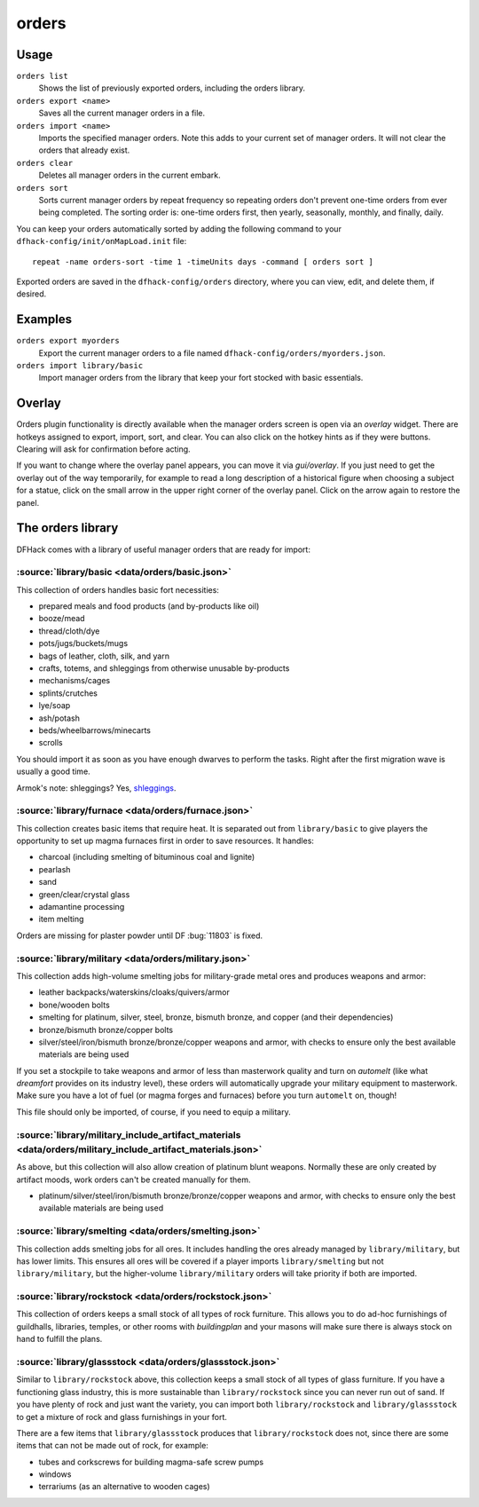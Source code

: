 orders
======

.. dfhack-tool::
    :summary: Manage manager orders.
    :tags: fort productivity workorders

Usage
-----

``orders list``
    Shows the list of previously exported orders, including the orders library.
``orders export <name>``
    Saves all the current manager orders in a file.
``orders import <name>``
    Imports the specified manager orders. Note this adds to your current set of
    manager orders. It will not clear the orders that already exist.
``orders clear``
    Deletes all manager orders in the current embark.
``orders sort``
    Sorts current manager orders by repeat frequency so repeating orders don't
    prevent one-time orders from ever being completed. The sorting order is:
    one-time orders first, then yearly, seasonally, monthly, and finally, daily.

You can keep your orders automatically sorted by adding the following command to
your ``dfhack-config/init/onMapLoad.init`` file::

    repeat -name orders-sort -time 1 -timeUnits days -command [ orders sort ]

Exported orders are saved in the ``dfhack-config/orders`` directory, where you
can view, edit, and delete them, if desired.

Examples
--------

``orders export myorders``
    Export the current manager orders to a file named
    ``dfhack-config/orders/myorders.json``.
``orders import library/basic``
    Import manager orders from the library that keep your fort stocked with
    basic essentials.

Overlay
-------

Orders plugin functionality is directly available when the manager orders screen
is open via an `overlay` widget. There are hotkeys assigned to export, import,
sort, and clear. You can also click on the hotkey hints as if they were buttons.
Clearing will ask for confirmation before acting.

If you want to change where the overlay panel appears, you can move it via
`gui/overlay`. If you just need to get the overlay out of the way temporarily,
for example to read a long description of a historical figure when choosing a
subject for a statue, click on the small arrow in the upper right corner of the
overlay panel. Click on the arrow again to restore the panel.

The orders library
------------------

DFHack comes with a library of useful manager orders that are ready for import:

:source:`library/basic <data/orders/basic.json>`
~~~~~~~~~~~~~~~~~~~~~~~~~~~~~~~~~~~~~~~~~~~~~~~~

This collection of orders handles basic fort necessities:

- prepared meals and food products (and by-products like oil)
- booze/mead
- thread/cloth/dye
- pots/jugs/buckets/mugs
- bags of leather, cloth, silk, and yarn
- crafts, totems, and shleggings from otherwise unusable by-products
- mechanisms/cages
- splints/crutches
- lye/soap
- ash/potash
- beds/wheelbarrows/minecarts
- scrolls

You should import it as soon as you have enough dwarves to perform the tasks.
Right after the first migration wave is usually a good time.

Armok's note: shleggings? Yes, `shleggings <https://youtu.be/bLN8cOcTjdo>`__.

:source:`library/furnace <data/orders/furnace.json>`
~~~~~~~~~~~~~~~~~~~~~~~~~~~~~~~~~~~~~~~~~~~~~~~~~~~~

This collection creates basic items that require heat. It is separated out from
``library/basic`` to give players the opportunity to set up magma furnaces first
in order to save resources. It handles:

- charcoal (including smelting of bituminous coal and lignite)
- pearlash
- sand
- green/clear/crystal glass
- adamantine processing
- item melting

Orders are missing for plaster powder until DF :bug:`11803` is fixed.

:source:`library/military <data/orders/military.json>`
~~~~~~~~~~~~~~~~~~~~~~~~~~~~~~~~~~~~~~~~~~~~~~~~~~~~~~

This collection adds high-volume smelting jobs for military-grade metal ores and
produces weapons and armor:

- leather backpacks/waterskins/cloaks/quivers/armor
- bone/wooden bolts
- smelting for platinum, silver, steel, bronze, bismuth bronze, and copper (and
  their dependencies)
- bronze/bismuth bronze/copper bolts
- silver/steel/iron/bismuth bronze/bronze/copper weapons and armor,
  with checks to ensure only the best available materials are being used

If you set a stockpile to take weapons and armor of less than masterwork quality
and turn on `automelt` (like what `dreamfort` provides on its industry level),
these orders will automatically upgrade your military equipment to masterwork.
Make sure you have a lot of fuel (or magma forges and furnaces) before you turn
``automelt`` on, though!

This file should only be imported, of course, if you need to equip a military.

:source:`library/military_include_artifact_materials <data/orders/military_include_artifact_materials.json>`
~~~~~~~~~~~~~~~~~~~~~~~~~~~~~~~~~~~~~~~~~~~~~~~~~~~~~~~~~~~~~~~~~~~~~~~~~~~~~~~~~~~~~~~~~~~~~~~~~~~~~~~~~~~~

As above, but this collection will also allow creation of platinum blunt weapons.
Normally these are only created by artifact moods, work orders can't be created
manually for them.

- platinum/silver/steel/iron/bismuth bronze/bronze/copper weapons and armor,
  with checks to ensure only the best available materials are being used

:source:`library/smelting <data/orders/smelting.json>`
~~~~~~~~~~~~~~~~~~~~~~~~~~~~~~~~~~~~~~~~~~~~~~~~~~~~~~

This collection adds smelting jobs for all ores. It includes handling the ores
already managed by ``library/military``, but has lower limits. This ensures all
ores will be covered if a player imports ``library/smelting`` but not
``library/military``, but the higher-volume ``library/military`` orders will
take priority if both are imported.

:source:`library/rockstock <data/orders/rockstock.json>`
~~~~~~~~~~~~~~~~~~~~~~~~~~~~~~~~~~~~~~~~~~~~~~~~~~~~~~~~

This collection of orders keeps a small stock of all types of rock furniture.
This allows you to do ad-hoc furnishings of guildhalls, libraries, temples, or
other rooms with `buildingplan` and your masons will make sure there is always
stock on hand to fulfill the plans.

:source:`library/glassstock <data/orders/glassstock.json>`
~~~~~~~~~~~~~~~~~~~~~~~~~~~~~~~~~~~~~~~~~~~~~~~~~~~~~~~~~~

Similar to ``library/rockstock`` above, this collection keeps a small stock of
all types of glass furniture. If you have a functioning glass industry, this is
more sustainable than ``library/rockstock`` since you can never run out of sand.
If you have plenty of rock and just want the variety, you can import both
``library/rockstock`` and ``library/glassstock`` to get a mixture of rock and
glass furnishings in your fort.

There are a few items that ``library/glassstock`` produces that
``library/rockstock`` does not, since there are some items that can not be made
out of rock, for example:

- tubes and corkscrews for building magma-safe screw pumps
- windows
- terrariums (as an alternative to wooden cages)
